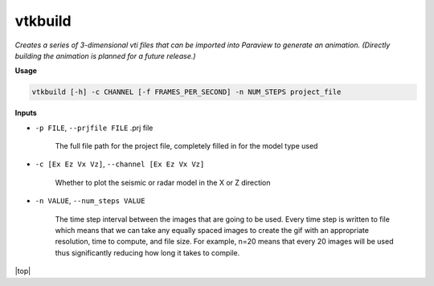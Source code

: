 vtkbuild
####################

*Creates a series of 3-dimensional vti files that can be imported into*
*Paraview to generate an animation. (Directly building the animation is*
*planned for a future release.)*

**Usage**

.. code-block:: bash

    vtkbuild [-h] -c CHANNEL [-f FRAMES_PER_SECOND] -n NUM_STEPS project_file


**Inputs**

* ``-p FILE``, ``--prjfile FILE`` .prj file

    The full file path for the project file, completely filled in for
    the model type used

* ``-c [Ex Ez Vx Vz]``, ``--channel [Ex Ez Vx Vz]``

    Whether to plot the seismic or radar model in the X or Z direction

* ``-n VALUE``, ``--num_steps VALUE``

    The time step interval between the images that are
    going to be used. Every time step is written to file which means that
    we can take any equally spaced images to create the gif with an
    appropriate resolution, time to compute, and file size. For example,
    n=20 means that every 20 images will be used thus significantly reducing
    how long it takes to compile.


.. |top| raw:: html

   <a href="#top">Back to top ↑</a>

|top|
